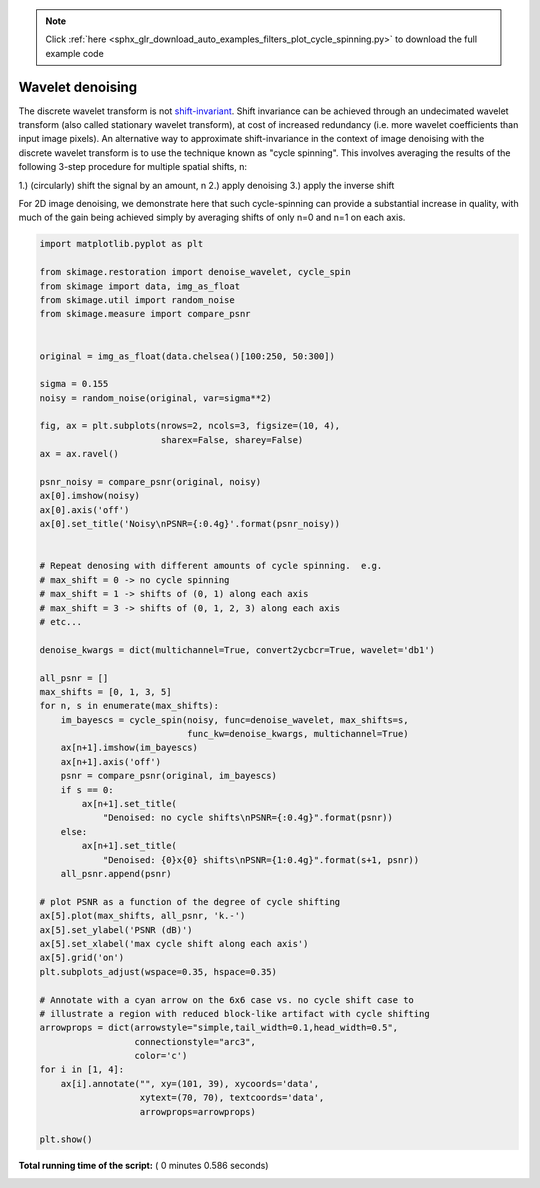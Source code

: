 .. note::
    :class: sphx-glr-download-link-note

    Click :ref:`here <sphx_glr_download_auto_examples_filters_plot_cycle_spinning.py>` to download the full example code
.. rst-class:: sphx-glr-example-title

.. _sphx_glr_auto_examples_filters_plot_cycle_spinning.py:


=================
Wavelet denoising
=================

The discrete wavelet transform is not `shift-invariant`_.  Shift invariance can
be achieved through an undecimated wavelet transform (also called stationary
wavelet transform), at cost of increased redundancy (i.e. more wavelet
coefficients than input image pixels).  An alternative way to approximate
shift-invariance in the context of image denoising with the discrete wavelet
transform is to use the technique known as "cycle spinning".  This involves
averaging the results of the following 3-step procedure for multiple spatial
shifts, n:

1.) (circularly) shift the signal by an amount, n
2.) apply denoising
3.) apply the inverse shift

For 2D image denoising, we demonstrate here that such cycle-spinning can
provide a substantial increase in quality, with much of the gain being
achieved simply by averaging shifts of only n=0 and n=1 on each axis.

.. _`shift-invariant`: https://en.wikipedia.org/wiki/Shift-invariant_system




.. image:: /auto_examples/filters/images/sphx_glr_plot_cycle_spinning_001.png
    :class: sphx-glr-single-img





.. code-block:: python

    import matplotlib.pyplot as plt

    from skimage.restoration import denoise_wavelet, cycle_spin
    from skimage import data, img_as_float
    from skimage.util import random_noise
    from skimage.measure import compare_psnr


    original = img_as_float(data.chelsea()[100:250, 50:300])

    sigma = 0.155
    noisy = random_noise(original, var=sigma**2)

    fig, ax = plt.subplots(nrows=2, ncols=3, figsize=(10, 4),
                           sharex=False, sharey=False)
    ax = ax.ravel()

    psnr_noisy = compare_psnr(original, noisy)
    ax[0].imshow(noisy)
    ax[0].axis('off')
    ax[0].set_title('Noisy\nPSNR={:0.4g}'.format(psnr_noisy))


    # Repeat denosing with different amounts of cycle spinning.  e.g.
    # max_shift = 0 -> no cycle spinning
    # max_shift = 1 -> shifts of (0, 1) along each axis
    # max_shift = 3 -> shifts of (0, 1, 2, 3) along each axis
    # etc...

    denoise_kwargs = dict(multichannel=True, convert2ycbcr=True, wavelet='db1')

    all_psnr = []
    max_shifts = [0, 1, 3, 5]
    for n, s in enumerate(max_shifts):
        im_bayescs = cycle_spin(noisy, func=denoise_wavelet, max_shifts=s,
                                func_kw=denoise_kwargs, multichannel=True)
        ax[n+1].imshow(im_bayescs)
        ax[n+1].axis('off')
        psnr = compare_psnr(original, im_bayescs)
        if s == 0:
            ax[n+1].set_title(
                "Denoised: no cycle shifts\nPSNR={:0.4g}".format(psnr))
        else:
            ax[n+1].set_title(
                "Denoised: {0}x{0} shifts\nPSNR={1:0.4g}".format(s+1, psnr))
        all_psnr.append(psnr)

    # plot PSNR as a function of the degree of cycle shifting
    ax[5].plot(max_shifts, all_psnr, 'k.-')
    ax[5].set_ylabel('PSNR (dB)')
    ax[5].set_xlabel('max cycle shift along each axis')
    ax[5].grid('on')
    plt.subplots_adjust(wspace=0.35, hspace=0.35)

    # Annotate with a cyan arrow on the 6x6 case vs. no cycle shift case to
    # illustrate a region with reduced block-like artifact with cycle shifting
    arrowprops = dict(arrowstyle="simple,tail_width=0.1,head_width=0.5",
                      connectionstyle="arc3",
                      color='c')
    for i in [1, 4]:
        ax[i].annotate("", xy=(101, 39), xycoords='data',
                       xytext=(70, 70), textcoords='data',
                       arrowprops=arrowprops)

    plt.show()

**Total running time of the script:** ( 0 minutes  0.586 seconds)


.. _sphx_glr_download_auto_examples_filters_plot_cycle_spinning.py:


.. only :: html

 .. container:: sphx-glr-footer
    :class: sphx-glr-footer-example



  .. container:: sphx-glr-download

     :download:`Download Python source code: plot_cycle_spinning.py <plot_cycle_spinning.py>`



  .. container:: sphx-glr-download

     :download:`Download Jupyter notebook: plot_cycle_spinning.ipynb <plot_cycle_spinning.ipynb>`


.. only:: html

 .. rst-class:: sphx-glr-signature

    `Gallery generated by Sphinx-Gallery <https://sphinx-gallery.readthedocs.io>`_
